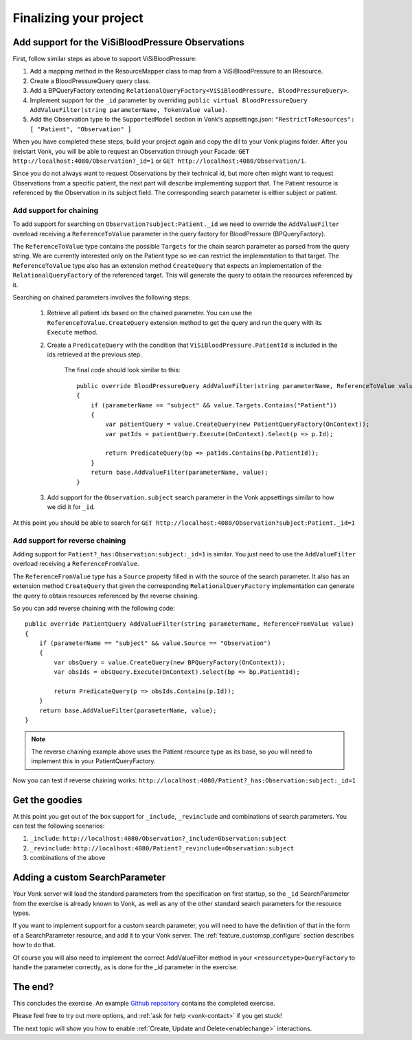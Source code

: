 Finalizing your project
=======================

Add support for the ViSiBloodPressure Observations
--------------------------------------------------

First, follow similar steps as above to support ViSiBloodPressure:

#. Add a mapping method in the ResourceMapper class to map from a ViSiBloodPressure to an IResource.
#. Create a BloodPressureQuery query class.
#. Add a BPQueryFactory extending ``RelationalQueryFactory<ViSiBloodPressure, BloodPressureQuery>``.
#. Implement support for the ``_id`` parameter by overriding ``public virtual BloodPressureQuery AddValueFilter(string parameterName, TokenValue value)``.
#. Add the Observation type to the ``SupportedModel`` section in Vonk's appsettings.json: ``"RestrictToResources": [ "Patient", "Observation" ]``

When you have completed these steps, build your project again and copy the dll to your Vonk plugins folder.
After you (re)start Vonk, you will be able to request an Observation through your Facade:
``GET http://localhost:4080/Observation?_id=1`` or ``GET http://localhost:4080/Observation/1``.

Since you do not always want to request Observations by their technical id, but more often might want to request Observations from
a specific patient, the next part will describe implementing support that. The Patient resource is referenced by the Observation in
its subject field. The corresponding search parameter is either subject or patient.

Add support for chaining
^^^^^^^^^^^^^^^^^^^^^^^^
To add support for searching on ``Observation?subject:Patient._id`` we need to override the ``AddValueFilter``
overload receiving a ``ReferenceToValue`` parameter in the query factory for BloodPressure (BPQueryFactory).

The ``ReferenceToValue`` type contains the possible ``Targets`` for the chain search parameter as parsed from the query string.
We are currently interested only on the Patient type so we can restrict the implementation to that target.
The ``ReferenceToValue`` type also has an extension method ``CreateQuery`` that expects an implementation of the ``RelationalQueryFactory``
of the referenced target. This will generate the query to obtain the resources referenced by it.

Searching on chained parameters involves the following steps:

    #. Retrieve all patient ids based on the chained parameter.
       You can use the ``ReferenceToValue.CreateQuery`` extension method
       to get the query and run the query with its ``Execute`` method.
    #. Create a  ``PredicateQuery`` with the condition that ``ViSiBloodPressure.PatientId`` is included in the ids retrieved at the previous step.

        The final code should look similar to this:

        ::

            public override BloodPressureQuery AddValueFilter(string parameterName, ReferenceToValue value)
            {
                if (parameterName == "subject" && value.Targets.Contains("Patient"))
                {
                    var patientQuery = value.CreateQuery(new PatientQueryFactory(OnContext));
                    var patIds = patientQuery.Execute(OnContext).Select(p => p.Id);

                    return PredicateQuery(bp => patIds.Contains(bp.PatientId));
                }
                return base.AddValueFilter(parameterName, value);
            }

    #. Add support for the ``Observation.subject`` search parameter in the Vonk appsettings similar to how we did it for ``_id``.

At this point you should be able to search for ``GET http://localhost:4080/Observation?subject:Patient._id=1``

Add support for reverse chaining
^^^^^^^^^^^^^^^^^^^^^^^^^^^^^^^^
Adding support for ``Patient?_has:Observation:subject:_id=1`` is similar. You just need to use the ``AddValueFilter``
overload receiving a ``ReferenceFromValue``.

The ``ReferenceFromValue`` type has a ``Source`` property filled in with the source of the search parameter. It also has an extension method ``CreateQuery`` that given the corresponding ``RelationalQueryFactory`` implementation can generate
the query to obtain resources referenced by the reverse chaining.

So you can add reverse chaining with the following code:

::

    public override PatientQuery AddValueFilter(string parameterName, ReferenceFromValue value)
    {
        if (parameterName == "subject" && value.Source == "Observation")
        {
            var obsQuery = value.CreateQuery(new BPQueryFactory(OnContext));
            var obsIds = obsQuery.Execute(OnContext).Select(bp => bp.PatientId);

            return PredicateQuery(p => obsIds.Contains(p.Id));
        }
        return base.AddValueFilter(parameterName, value);
    }

.. note::
  The reverse chaining example above uses the Patient resource type as its base, so you will need to implement this
  in your PatientQueryFactory.

Now you can test if reverse chaining works: ``http://localhost:4080/Patient?_has:Observation:subject:_id=1``

Get the goodies
---------------
At this point you get out of the box support for ``_include``, ``_revinclude`` and combinations of search parameters.
You can test the following scenarios:

#. ``_include``: ``http://localhost:4080/Observation?_include=Observation:subject``
#. ``_revinclude``: ``http://localhost:4080/Patient?_revinclude=Observation:subject``
#. combinations of the above

.. _addSearchParameters:

Adding a custom SearchParameter
-------------------------------

Your Vonk server will load the standard parameters from the
specification on first startup, so the ``_id`` SearchParameter from the exercise is already known to Vonk, as well as any of
the other standard search parameters for the resource types.

If you want to implement support for a custom search parameter, you will need to have the definition of that in the form of
a SearchParameter resource, and add it to your Vonk server. The :ref:`feature_customsp_configure` section describes how to
do that.

Of course you will also need to implement the correct AddValueFilter method in your ``<resourcetype>QueryFactory`` to handle
the parameter correctly, as is done for the _id parameter in the exercise.

The end?
--------

This concludes the exercise. An example `Github repository <https://github.com/FirelyTeam/Vonk.Facade.Starter>`_ contains
the completed exercise.

Please feel free to try out more options, and :ref:`ask for help <vonk-contact>` if you get stuck!

The next topic will show you how to enable :ref:`Create, Update and Delete<enablechange>` interactions.
